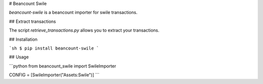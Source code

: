 # Beancount Swile

`beancount-swile` is a beancount importer for swile transactions.

## Extract transactions

The script `retrieve_transactions.py` allows you to extract your transactions.

## Installation

```sh
$ pip install beancount-swile
```

## Usage

```python
from beancount_swile import SwileImporter


CONFIG = [SwileImporter("Assets:Swile")]
```
